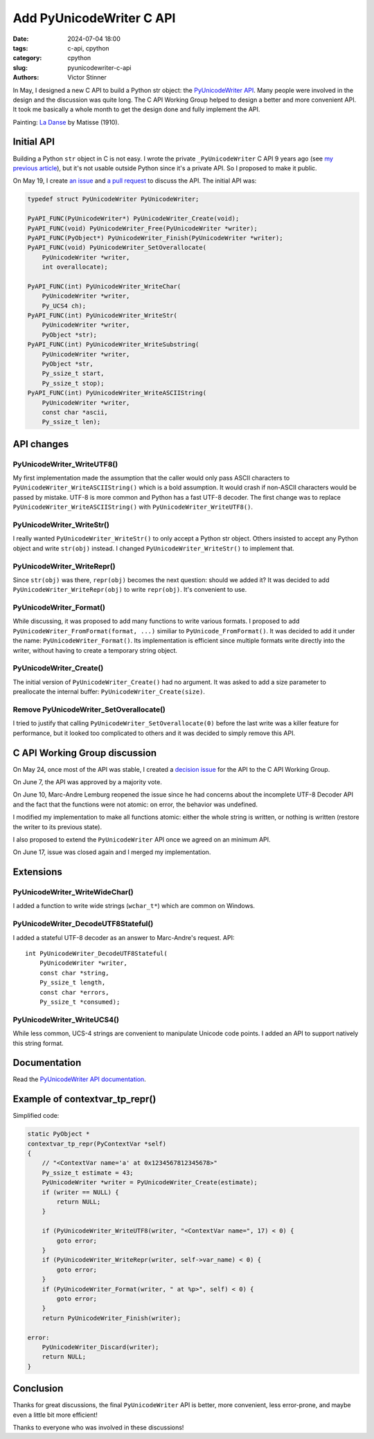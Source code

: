 +++++++++++++++++++++++++
Add PyUnicodeWriter C API
+++++++++++++++++++++++++

:date: 2024-07-04 18:00
:tags: c-api, cpython
:category: cpython
:slug: pyunicodewriter-c-api
:authors: Victor Stinner


.. image:: {static}/images/matisse_la_danse.jpg
   :alt: La Danse - Matisse

In May, I designed a new C API to build a Python str object: the
`PyUnicodeWriter API
<https://docs.python.org/dev/c-api/unicode.html#pyunicodewriter>`__.
Many people were involved in the design and the discussion
was quite long. The C API Working Group helped to design a better and more
convenient API. It took me basically a whole month to get the design done
and fully implement the API.

Painting: `La Danse <https://en.wikipedia.org/wiki/Dance_(Matisse)>`_ by
Matisse (1910).

Initial API
===========

Building a Python ``str`` object in C is not easy. I wrote the private
``_PyUnicodeWriter`` C API 9 years ago (see `my previous article
<{filename}/pybyteswriter.rst>`__), but it's not usable outside Python since
it's a private API. So I proposed to make it public.

On May 19, I create `an issue
<https://github.com/python/cpython/issues/119182>`_ and `a pull request
<https://github.com/python/cpython/pull/119184>`_ to discuss the API. The
initial API was:

.. code-block:: c

   typedef struct PyUnicodeWriter PyUnicodeWriter;

   PyAPI_FUNC(PyUnicodeWriter*) PyUnicodeWriter_Create(void);
   PyAPI_FUNC(void) PyUnicodeWriter_Free(PyUnicodeWriter *writer);
   PyAPI_FUNC(PyObject*) PyUnicodeWriter_Finish(PyUnicodeWriter *writer);
   PyAPI_FUNC(void) PyUnicodeWriter_SetOverallocate(
       PyUnicodeWriter *writer,
       int overallocate);

   PyAPI_FUNC(int) PyUnicodeWriter_WriteChar(
       PyUnicodeWriter *writer,
       Py_UCS4 ch);
   PyAPI_FUNC(int) PyUnicodeWriter_WriteStr(
       PyUnicodeWriter *writer,
       PyObject *str);
   PyAPI_FUNC(int) PyUnicodeWriter_WriteSubstring(
       PyUnicodeWriter *writer,
       PyObject *str,
       Py_ssize_t start,
       Py_ssize_t stop);
   PyAPI_FUNC(int) PyUnicodeWriter_WriteASCIIString(
       PyUnicodeWriter *writer,
       const char *ascii,
       Py_ssize_t len);

API changes
===========

PyUnicodeWriter_WriteUTF8()
---------------------------

My first implementation made the assumption that the caller would only pass
ASCII characters to ``PyUnicodeWriter_WriteASCIIString()`` which is a bold
assumption.  It would crash if non-ASCII characters would be passed by
mistake. UTF-8 is more common and Python has a fast UTF-8 decoder. The first
change was to replace ``PyUnicodeWriter_WriteASCIIString()`` with
``PyUnicodeWriter_WriteUTF8()``.

PyUnicodeWriter_WriteStr()
--------------------------

I really wanted ``PyUnicodeWriter_WriteStr()`` to only accept a Python str
object. Others insisted to accept any Python object and write ``str(obj)``
instead. I changed ``PyUnicodeWriter_WriteStr()`` to implement that.

PyUnicodeWriter_WriteRepr()
---------------------------

Since ``str(obj)`` was there, ``repr(obj)`` becomes the next question: should
we added it? It was decided to add ``PyUnicodeWriter_WriteRepr(obj)`` to write
``repr(obj)``. It's convenient to use.

PyUnicodeWriter_Format()
------------------------

While discussing, it was proposed to add many functions to write various
formats.  I proposed to add ``PyUnicodeWriter_FromFormat(format, ...)``
similiar to ``PyUnicode_FromFormat()``. It was decided to add it under the name:
``PyUnicodeWriter_Format()``. Its implementation is efficient since multiple
formats write directly into the writer, without having to create a temporary
string object.

PyUnicodeWriter_Create()
------------------------

The initial version of ``PyUnicodeWriter_Create()`` had no argument. It was
asked to add a size parameter to preallocate the internal buffer:
``PyUnicodeWriter_Create(size)``.

Remove PyUnicodeWriter_SetOverallocate()
----------------------------------------

I tried to justify that calling ``PyUnicodeWriter_SetOverallocate(0)`` before
the last write was a killer feature for performance, but it looked too
complicated to others and it was decided to simply remove this API.


C API Working Group discussion
==============================

On May 24, once most of the API was stable, I created a `decision issue
<https://github.com/capi-workgroup/decisions/issues/27>`_ for the API to the C
API Working Group.

On June 7, the API was approved by a majority vote.

On June 10, Marc-Andre Lemburg reopened the issue since he had concerns about
the incomplete UTF-8 Decoder API and the fact that the functions were not
atomic: on error, the behavior was undefined.

I modified my implementation to make all functions atomic: either the whole
string is written, or nothing is written (restore the writer to its previous
state).

I also proposed to extend the ``PyUnicodeWriter`` API once we agreed on an
minimum API.

On June 17, issue was closed again and I merged my implementation.

Extensions
==========

PyUnicodeWriter_WriteWideChar()
-------------------------------

I added a function to write wide strings (``wchar_t*``) which are common on
Windows.

PyUnicodeWriter_DecodeUTF8Stateful()
------------------------------------

I added a stateful UTF-8 decoder as an answer to Marc-Andre's request. API::

    int PyUnicodeWriter_DecodeUTF8Stateful(
        PyUnicodeWriter *writer,
        const char *string,
        Py_ssize_t length,
        const char *errors,
        Py_ssize_t *consumed);

PyUnicodeWriter_WriteUCS4()
---------------------------

While less common, UCS-4 strings are convenient to manipulate Unicode code
points. I added an API to support natively this string format.

Documentation
=============

Read the `PyUnicodeWriter API documentation
<https://docs.python.org/dev/c-api/unicode.html#pyunicodewriter>`__.

Example of contextvar_tp_repr()
===============================

Simplified code:

.. code-block:: c

   static PyObject *
   contextvar_tp_repr(PyContextVar *self)
   {
       // "<ContextVar name='a' at 0x1234567812345678>"
       Py_ssize_t estimate = 43;
       PyUnicodeWriter *writer = PyUnicodeWriter_Create(estimate);
       if (writer == NULL) {
           return NULL;
       }

       if (PyUnicodeWriter_WriteUTF8(writer, "<ContextVar name=", 17) < 0) {
           goto error;
       }
       if (PyUnicodeWriter_WriteRepr(writer, self->var_name) < 0) {
           goto error;
       }
       if (PyUnicodeWriter_Format(writer, " at %p>", self) < 0) {
           goto error;
       }
       return PyUnicodeWriter_Finish(writer);

   error:
       PyUnicodeWriter_Discard(writer);
       return NULL;
   }


Conclusion
==========

Thanks for great discussions, the final ``PyUnicodeWriter`` API is better, more
convenient, less error-prone, and maybe even a little bit more efficient!

Thanks to everyone who was involved in these discussions!
